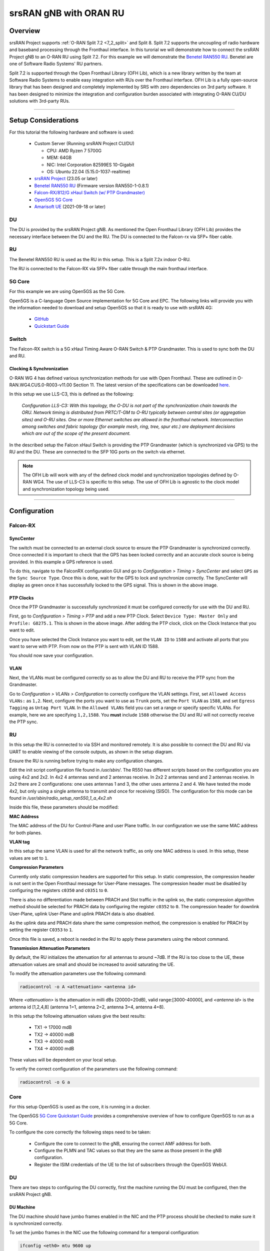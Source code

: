 .. _oran_ru_tutorial: 

srsRAN gNB with ORAN RU
#######################

Overview
********

srsRAN Project supports :ref:`O-RAN Split 7.2 <7_2_split>` and Split 8. Split 7.2 supports the uncoupling of radio hardware and baseband processing through the Fronthaul interface. In this turorial 
we will demonstrate how to connect the srsRAN Project gNB to an O-RAN RU using Split 7.2. For this example we will demonstrate the `Benetel RAN550 RU <https://benetel.com/ran550/>`_. Benetel are one of Software Radio Systems' RU partners.  

Split 7.2 is supported through the Open Fronthaul Library (OFH Lib), which is a new library written by the team at Software Radio Systems to enable easy integration with RUs over the Fronthaul interface. OFH Lib is a fully open-source library that 
has been designed and completely implemented by SRS with zero dependencies on 3rd party software. It has been designed to minimize the integration and configuration burden associated with integrating O-RAN CU/DU solutions with 3rd-party RUs. 

----

Setup Considerations
********************

.. image:: .imgs/benetel_setup_detailed.png
    :width: 60%
    :align: center

For this tutorial the following hardware and software is used: 

    - Custom Server (Running srsRAN Project CU/DU)

      - CPU: AMD Ryzen 7 5700G
      - MEM: 64GB
      - NIC: Intel Corporation 82599ES 10-Gigabit
      - OS: Ubuntu 22.04 (5.15.0-1037-realtime)

    - `srsRAN Project <https://github.com/srsran/srsRAN_project>`_  (23.05 or later)
    - `Benetel RAN550 RU <https://benetel.com/ran550/>`_ (Firmware version RAN550-1-0.8.1)
    - `Falcon-RX/812/G xHaul Switch (w/ PTP Grandmaster) <https://www.fibrolan.com/Falcon-RX>`_
    - `Open5GS 5G Core <https://open5gs.org/>`_
    - `Amarisoft UE <https://www.amarisoft.com/technology/ue-simulator/>`_  (2021-09-18 or later)

DU 
=====

The DU is provided by the srsRAN Project gNB. As mentioned the Open Fronthaul Library (OFH Lib) provides the necessary interface between the DU and the RU. The DU is connected to the Falcon-rx via SFP+ fiber cable. 

RU 
=====

The Benetel RAN550 RU is used as the RU in this setup. This is a Split 7.2x indoor O-RU. 

The RU is connected to the Falcon-RX via SFP+ fiber cable through the main fronthaul interface. 

5G Core
=======

For this example we are using Open5GS as the 5G Core.

Open5GS is a C-language Open Source implementation for 5G Core and EPC. The following links will provide you
with the information needed to download and setup Open5GS so that it is ready to use with srsRAN 4G:

    - `GitHub <https://github.com/open5gs/open5gs>`_
    - `Quickstart Guide <https://open5gs.org/open5gs/docs/guide/01-quickstart/>`_

Switch
======

The Falcon-RX switch is a 5G xHaul Timing Aware O-RAN Switch & PTP Grandmaster. This is used to sync both the DU and RU. 

Clocking & Synchronization
--------------------------

O-RAN WG 4 has defined various synchronization methods for use with Open Fronthaul. These are outlined in O-RAN.WG4.CUS.0-R003-v11.00 Section 11. The latest version of the specifications can be downloaded `here <https://orandownloadsweb.azurewebsites.net/specifications>`_.

In this setup we use LLS-C3, this is defined as the following: 

    *Configuration LLS-C3: With this topology, the O-DU is not part of the synchronization chain towards the ORU. Network timing is distributed from PRTC/T-GM to O-RU typically between central sites (or aggregation
    sites) and O-RU sites. One or more Ethernet switches are allowed in the fronthaul network. Interconnection
    among switches and fabric topology (for example mesh, ring, tree, spur etc.) are deployment decisions which
    are out of the scope of the present document.*

In the described setup the Falcon xHaul Switch is providing the PTP Grandmaster (which is synchronized via GPS) to the RU and the DU. These are connected to the SFP 10G ports on the switch via ethernet. 

.. note::
   The OFH Lib will work with any of the defined clock model and synchronization topologies defined by O-RAN WG4. The use of LLS-C3 is specific to this setup. The use of OFH Lib is agnostic to the clock model and synchronization topology being used. 


----

Configuration
*************

Falcon-RX
=========

SyncCenter
-----------

The switch must be connected to an external clock source to ensure the PTP Grandmaster is synchronized correctly. Once connected it is important to check that the GPS has been locked correctly and an accurate clock source is being provided. In this example a GPS reference is used.

.. image:: .imgs/sync_center.png
    :align: center  

To do this, navigate to the FalconRX configuration GUI and go to *Configuration > Timing > SyncCenter* and select ``GPS`` as the ``Sync Source Type``. Once this is done, wait for the GPS to lock and synchronize correctly. The SyncCenter will
display as green once it has successfully locked to the GPS signal. This is shown in the above image.

PTP Clocks
----------

Once the PTP Grandmaster is successfully synchronized it must be configured correctly for use with the DU and RU. 

.. image:: .imgs/ptp_config_1.png
   :align: center

First, go to *Configuration > Timing > PTP* and add a new PTP Clock. Select ``Device Type: Master Only`` and ``Profile: G8275.1``. This is shown in the above image. After adding the PTP clock, click on the Clock Instance that you want to edit.

.. image:: .imgs/ptp_config_2.png
   :align: center

Once you have selected the Clock Instance you want to edit, set the ``VLAN ID`` to ``1588`` and activate all ports that you want to serve with PTP. From now on the PTP is sent with VLAN ID 1588. 

You should now save your configuration. 

VLAN
-----

Next, the VLANs must be configured correctly so as to allow the DU and RU to receive the PTP sync from the Grandmaster. 

.. image:: .imgs/ptp_vlan.png
   :align: center

Go to *Configuration > VLANs > Configuration* to correctly configure the VLAN settings. First, set ``Allowed Access VLANs:`` as  ``1,2``. Next, configure the ports you want to use as ``Trunk`` ports, set the ``Port VLAN`` as  ``1588``, and 
set ``Egress Tagging`` as ``Untag Port VLAN``. In the ``Allowed VLANs`` field you can set a range or specify specific VLANs. For example, here we are specifying ``1,2,1588``. You **must** include ``1588`` otherwise the DU and RU will not correctly 
receive the PTP sync. 

RU 
=====

In this setup the RU is connected to via SSH and monitored remotely. It is also possible to connect the DU and RU via UART to enable viewing of the console outputs, as shown in the setup diagram. 

Ensure the RU is running before trying to make any configuration changes. 

Edit the init script configuration file found in */usr/sbin/*. The R550 has different scripts based on the configuration you are using 4x2 and 2x2. In 4x2 4 antennas send and 2 antennas receive. In 2x2 2 antennas send and 2 antennas receive. In 2x2 
there are 2 configurations: one uses antennas 1 and 3, the other uses antenna 2 and 4. We have tested the mode 4x2, but only using a single antenna to transmit and once for receiving (SISO). The configuration for this mode can be found in  
*/usr/sbin/radio_setup_ran550_1_a_4x2.sh*

Inside this file, these parameters should be modified:

**MAC Address**

The MAC address of the DU for Control-Plane and user Plane traffic. In our configuration we use the same MAC address for both planes. 

**VLAN tag**

In this setup the same VLAN is used for all the network traffic, as only one MAC address is used. In this setup, these values are set to ``1``.

**Compression Parameters**

Currently only static compression headers are supported for this setup. In static compression, the compression header is not sent in the Open Fronthaul message for User-Plane messages. The compression header must 
be disabled by configuring the registers ``c0350`` and ``c0351`` to ``0``. 

There is also no differentiation made between PRACH and Slot traffic in the uplink so, the static compression algorithm method should be selected for PRACH data by configuring the register ``c0352`` to ``0``.
The compression header for downlink User-Plane, uplink User-Plane and uplink PRACH data is also disabled. 

As the uplink data and PRACH data share the same compression method, the compression is enabled for PRACH by setting the register ``C0353`` to ``1``.

Once this file is saved, a reboot is needed in the RU to apply these parameters using the reboot command.

**Transmission Attenuation Parameters**

By default, the RU initializes the attenuation for all antennas to around ~7dB. If the RU is too close to the UE, these attenuation values are small and should be increased to avoid saturating the UE.

To modify the attenuation parameters use the following command: 

.. code-block:: bash

   radiocontrol -o A <attenuation> <antenna id>

Where *<attenuation>* is the attenuation in milli dBs (20000=20dB), valid range:[3000-40000], and *<antenna id>* is the antenna id [1,2,4,8] (antenna 1=1, antenna 2=2, antenna 3=4, antenna 4=8).

In this setup the following attenuation values give the best results: 

    - TX1 -> 17000 mdB
    - TX2 -> 40000 mdB
    - TX3 -> 40000 mdB
    - TX4 -> 40000 mdB

These values will be dependent on your local setup. 

To verify the correct configuration of the parameters use the following command: 

.. code-block:: bash

   radiocontrol -o G a

Core
=====

For this setup Open5GS is used as the core, it is running in a docker. 

The Open5GS `5G Core Quickstart Guide <https://open5gs.org/open5gs/docs/guide/01-quickstart/#:~:text=restart%20open5gs%2Dsgwud-,Setup%20a%205G%20Core,-You%20will%20need>`_ provides a comprehensive overview of how to configure Open5GS to run as a 5G Core. 

To configure the core correctly the following steps need to be taken: 

    - Configure the core to connect to the gNB, ensuring the correct AMF address for both.
    - Configure the PLMN and TAC values so that they are the same as those present in the gNB configuration.
    - Register the ISIM credentials of the UE to the list of subscribers through the Open5GS WebUI.

DU
=====

There are two steps to configuring the DU correctly, first the machine running the DU must be configured, then the srsRAN Project gNB. 

DU Machine
----------

The DU machine should have jumbo frames enabled in the NIC and the PTP process should be checked to make sure it is synchronized correctly. 

To set the jumbo frames in the NIC use the following command for a temporal configuration: 

.. code-block:: bash

   ifconfig <eth0> mtu 9600 up 

Where ``eth0`` is the ethernet port for the SFP+ fiber cable that connects the DU to the Falcon-RX.



srsRAN Project gNB
------------------

A sample configuration file for the DU can be downloaded from :download:`here <.configs/du_R550_rf.yml>`.

The following excerpt shows how the DU is configured to communicate with the RU: 

.. code-block:: yaml

   ru_cfg:
    ru_ofh:
    	max_proc_delay: 6
    	gps_alpha: 0
    	gps_beta: 0
    	ru_bandwidth_MHz: 100
    	t1a_max_cp_dl: 500
    	t1a_min_cp_dl: 250
    	t1a_max_cp_ul: 465
    	t1a_min_cp_ul: 250
    	t1a_max_up: 250
    	t1a_min_up: 80
    	is_prach_cp_enabled: false
    	is_dl_broadcast_enabled: true
    	compr_method_ul: bfp
    	compr_bitwidth_ul: 9
    	compr_method_dl: bfp
    	compr_bitwidth_dl: 9
    	iq_scaling: 0.35
    	cells:
    	- network_interface: enp1s0f0
    	  ru_mac_addr: 70:b3:d5:e1:5b:06
    	  du_mac_addr: 80:61:5f:0d:df:aa
    	  vlan_tag: 1
    	  prach_port_id: 4
    	  dl_port_id: [0,1]
    	  ul_port_id: 1

To expand on this, the following parameters are set in the ``cells field`` :

    - ``Network_interface`` : Network interface used to send the OFH packets.
    - ``ru_mac_addr`` : RU MAC address. Is the address of the R550.
    - ``du_mac_addr`` : DU MAC address. Mac address of the interface used by the gNB (it should be connected directly to the RU or using a switch, for example a falcon).
    - ``vlan_tag`` : V-LAN identifier, should be set to the value configured in the switch settings
----

Initializing the Network
************************

RU 
=====

To bring up the RU simply boot it and ensure it is running correctly before attempting to connect the DU. 

To ensure the RU had booted correctly, you can view the output of */tmp/logs/radio_status*. If successful you should see the following output: 

.. code-block:: bash
    :emphasize-lines: 6, 38

    [INFO] Platform: RAN550_A_4x2_FlexRAN
    [INFO] Frequency: 3558.18
    [INFO] Radio bringup begin, 82.40 seconds since boot
    [INFO] Initlialize TDD Pattern
    [INFO] Waiting for Sync
    [INFO] Sync completed
    [INFO] Set expected DU MAC Address for C-Plane Traffic (C0319/C031A)
    [INFO] Set expected DU MAC Address for U-Plane Traffic (C0315/C0316)
    [INFO] Set required DU VLAN Tag Control Information for uplink U-Plane Traffic (C0318)
    [INFO] Set expected DU VLAN Tag Control Information for downlink U-Plane Traffic (C0330)
    [INFO] Set expected DU VLAN Tag Control Information for downlink C-Plane Traffic (C0331)
    [INFO] Aligning TDD switching relative to downlink and uplink data and with respect to PPS (C0366)
    [INFO] Aligning FPGA uplink timing to arrival of uplink frame(C0303)
    [INFO] Set the Number of Tx's to 4 (C0300)
    [INFO] Enable  udCompHdr option for DL (C0352)
    [INFO] Enable  udCompHdr option for UL (C0352)
    [INFO] Enable  udCompHdr option for PRACH (C0352)
    [INFO] Set PRACH compression disable for FlexRAN (C0353)
    [INFO] Set Downlink scaling 6 dB for FlexRAN (C0358)
    [INFO] Configure eAxC ID via /etc/eaxc.xml settings, as M-Plane is disabled.
    [INFO] Set expected RU PRACH Configuration Index (C0322)
    [INFO] Start Radio Configuration
    [INFO] Initialize RF SoC
    [INFO]  Configure CFR for Antenna 1 (0.54)
    [INFO] Configure CFR for Antenna 2 (0.54)
    [INFO] Configure CFR for Antenna 3 (0.54)
    [INFO] Configure CFR for Antenna 4 (0.54)
    [INFO] Move platform to TDD mode
    [INFO] Set CP60 as TDD control master
    [INFO] DPD Tx1 configuration
    [INFO] DPD Tx2 configuration
    [INFO] DPD Tx3 configuration
    [INFO] DPD Tx4 configuration
    [INFO] Enable PA Protection on Transmitters
    [INFO] End Radio Configuration - Start U-Plane Data
    [INFO]  
    [INFO] Set the attenuation for TX1/2/3/4
    [INFO] Radio bringup complete
     17:51:50 up 5 min,  load average: 0.19, 0.29, 0.15

Pay close attention to the line highlighted above to make sure that the RU is synchronized correctly.

You should also verify that the PTP process is running correctly, to do this check the output of the processes in */var/log/pcm4l*. It should look like the following: 

.. code-block:: bash

    RE::SyncAnalysis: 2023-05-26 10:35:45 549015038 ns [3, Tracker#0] (3240) offset: 0.5 ns    delay: 69.5 ns  
    RE::SyncAnalysis: 2023-05-26 10:35:59 401045478 ns [3, Tracker#0] (3240) offset: 0.0 ns    delay: 69.0 ns  
    RE::SyncAnalysis: 2023-05-26 10:36:13 109073756 ns [3, Tracker#0] (3240) offset: 0.0 ns    delay: 69.0 ns  
    RE::SyncAnalysis: 2023-05-26 10:36:27 313113802 ns [3, Tracker#0] (3240) offset: 0.5 ns    delay: 69.5 ns  
    RE::SyncWarning: 2023-05-26 10:36:37 085001763 ns [3, Tracker#0] (2093) Outlier detected: -831.5 (ns), variance 6.883508e-13 >= 4.518154e-14 threshold  
    RE::SyncAnalysis: 2023-05-26 10:36:41 797023749 ns [3, Tracker#0] (3240) offset: -0.5 ns    delay: 69.5 ns  
    RE::SyncWarning: 2023-05-26 10:36:51 709001537 ns [3, Tracker#0] (2093) Outlier detected: -832.0 (ns), variance 6.874613e-13 >= 6.661078e-14 threshold  
    RE::SyncAnalysis: 2023-05-26 10:36:55 013023628 ns [3, Tracker#0] (3240) offset: 0.5 ns    delay: 69.5 ns  
    RE::SyncAnalysis: 2023-05-26 10:36:55 645081078 ns [3, Tracker#0] (3203) 	numberOfCorrection: 692722, mean: -2.6 ns, std: 49.3 ns.  
    RE::SyncAnalysis: 2023-05-26 10:37:09 005011045 ns [3, Tracker#0] (3240) offset: 0.5 ns    delay: 69.5 ns  
    RE::SyncAnalysis: 2023-05-26 10:37:22 713080466 ns [3, Tracker#0] (3240) offset: 0.0 ns    delay: 69.0 ns  
    RE::SyncAnalysis: 2023-05-26 10:37:37 057062769 ns [3, Tracker#0] (3240) offset: 0.0 ns    delay: 70.0 ns  

The ``offset`` parameter in the above example output can be used to tell if the PTP synchronization is good or not. If the value is less than ``1.0 ns``, then the PTP synchronization is good.    

DU
=====


---- 

Connecting to the Network
*************************


COTS UE
=======

AmariUE 
========

----

Troubleshooting
***************

----

Tested Devices
**************
